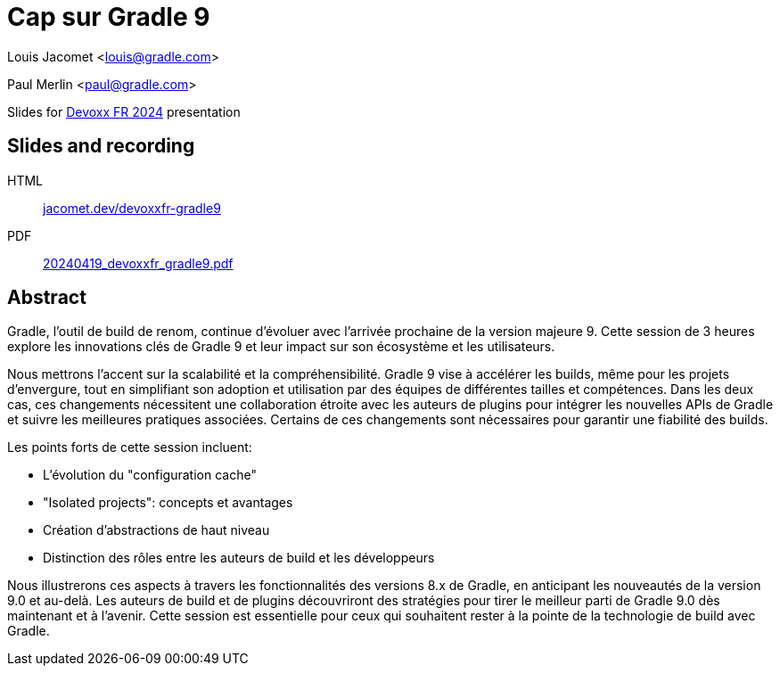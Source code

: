 = Cap sur Gradle 9

Louis Jacomet <louis@gradle.com>

Paul Merlin <paul@gradle.com>

Slides for https://www.devoxx.fr/schedule/[Devoxx FR 2024] presentation

== Slides and recording

HTML:: link:https://jacomet.dev/devoxxfr-gradle9[jacomet.dev/devoxxfr-gradle9]
PDF:: link:https://github.com/ljacomet/devoxxfr-gradle9/releases/download/SLIDES/20240419_devoxxfr_gradle9.pdf[20240419_devoxxfr_gradle9.pdf]

== Abstract

Gradle, l'outil de build de renom, continue d'évoluer avec l'arrivée prochaine de la version majeure 9. Cette session de 3 heures explore les innovations clés de Gradle 9 et leur impact sur son écosystème et les utilisateurs.

Nous mettrons l'accent sur la scalabilité et la compréhensibilité. Gradle 9 vise à accélérer les builds, même pour les projets d'envergure, tout en simplifiant son adoption et utilisation par des équipes de différentes tailles et compétences. Dans les deux cas, ces changements nécessitent une collaboration étroite avec les auteurs de plugins pour intégrer les nouvelles APIs de Gradle et suivre les meilleures pratiques associées. Certains de ces changements sont nécessaires pour garantir une fiabilité des builds.

Les points forts de cette session incluent:

* L'évolution du "configuration cache"
* "Isolated projects": concepts et avantages
* Création d'abstractions de haut niveau
* Distinction des rôles entre les auteurs de build et les développeurs

Nous illustrerons ces aspects à travers les fonctionnalités des versions 8.x de Gradle, en anticipant les nouveautés de la version 9.0 et au-delà. Les auteurs de build et de plugins découvriront des stratégies pour tirer le meilleur parti de Gradle 9.0 dès maintenant et à l'avenir. Cette session est essentielle pour ceux qui souhaitent rester à la pointe de la technologie de build avec Gradle.


